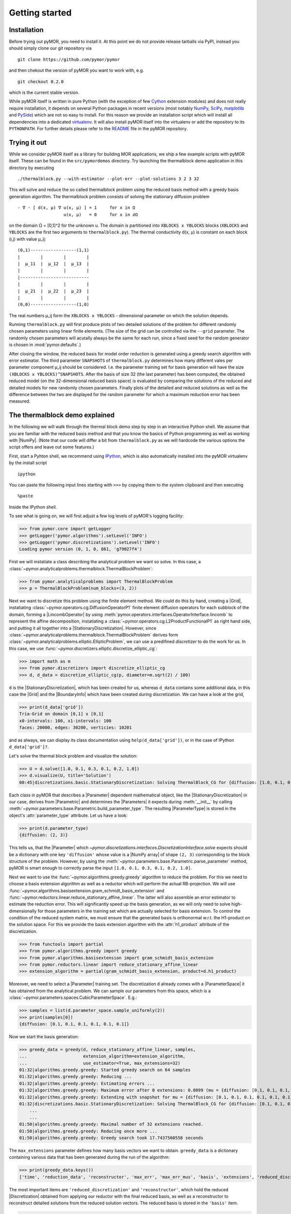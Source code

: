 .. _getting_started:

***************
Getting started
***************

Installation
------------

Before trying out pyMOR, you need to install it. At this point we do
not provide release tarballs via PyPI, instead you should simply
clone our git repository via ::

    git clone https://github.com/pymor/pymor

and then chekout the version of pyMOR you want to work with, e.g. ::

    git checkout 0.2.0

which is the current stable version.

While pyMOR itself is written in pure Python (with the exception of few `Cython
<http://cython.org>`_ extension modules) and does not really require
installation, it depends on several Python packages in recent versions (most
notably `NumPy <http://www.numpy.org>`_, `SciPy <http://www.scipy.org>`_,
`matplotlib <http://matplotlib.org>`_ and `PySide <http//www.pyside.org>`_)
which are not so easy to install. For this reason we provide an installation
script which will install all dependencies into a dedicated `virtualenv
<http://virtualenv.org>`_. It will also install pyMOR itself into the
virtualenv or add the repository to its ``PYTHONPATH``. For further details
please refer to the `README
<https://github.com/pymor/pymor/blob/master/README.markdown>`_ file in the
pyMOR repository.


Trying it out
-------------

While we consider pyMOR itself as a library for building MOR
applications, we ship a few example scripts with pyMOR itself. These
can be found in the ``src/pymordemos`` directory. Try launching
the thermalblock demo application in this directory by executing ::

    ./thermalblock.py --with-estimator --plot-err --plot-solutions 3 2 3 32

This will solve and reduce the so called thermalblock problem using
the reduced basis method with a greedy basis generation algorithm.
The thermalblock problem consists of solving the stationary diffusion
problem ::

    - ∇ ⋅ [ d(x, μ) ∇ u(x, μ) ] = 1     for x in Ω
                      u(x, μ)   = 0     for x in ∂Ω

on the domain Ω = [0,1]^2 for the unknown u. The domain is partitioned into
``XBLOCKS x YBLOCKS`` blocks (``XBLOCKS`` and ``YBLOCKS`` are the first 
two arguments to ``thermalblock.py``). The thermal conductivity d(x, μ)
is constant on each block (i,j) with value μ_ij: ::

    (0,1)------------------(1,1)
    |        |        |        |
    |  μ_11  |  μ_12  |  μ_13  |
    |        |        |        |
    |---------------------------
    |        |        |        |
    |  μ_21  |  μ_22  |  μ_23  |
    |        |        |        |
    (0,0)------------------(1,0)

The real numbers μ_ij form the ``XBLOCKS x YBLOCKS`` - dimensional parameter
on which the solution depends.

Running ``thermalblock.py`` will first produce plots of two detailed
solutions of the problem for different randomly chosen parameters
using linear finite elements. (The size of the grid can be controlled
via the ``--grid`` parameter. The randomly chosen parameters will
acutally always be the same for each run, since a fixed seed for
the random generator is chosen in :mod:`pymor.defaults`.)

After closing the window, the reduced basis for model order reduction
is generated using a greedy search algorithm with error estimator.
The third parameter ``SNAPSHOTS`` of ``thermalblock.py`` determines how many
different vales per parameter component μ_ij should be considered.
I.e. the parameter training set for basis generation will have the
size ``(XBLOCKS x YBLOCKS)^SNAPSHOTS``. After the basis of size 32 (the
last parameter) has been computed, the obtained reduced model (on the
32-dimensional reduced basis space) is evaluated by comparing the
solutions of the reduced and detailed models for new randomly chosen
parameters. Finally plots of the detailed and reduced solutions as well
as the difference between the two are displayed for the random parameter
for which a maximum reduction error has been measured.


The thermalblock demo explained
-------------------------------

In the following we will walk through the thermal block demo step by
step in an interactive Python shell. We assume that you are familiar
with the reduced basis method and that you know the basics of Python
programming as well as working with |NumPy|. (Note that our code will
differ a bit from ``thermalblock.py`` as we will hardcode the various
options the script offers and leave out some features.)

First, start a Pyhton shell, we recommend using
`IPython <http://ipython.org>`_, which is also automatically installed
into the pyMOR virtualenv by the install script ::

    ipython

You can paste the following input lines starting with ``>>>`` by copying
them to the system clipboard and then executing ::

    %paste

Inside the IPython shell.

To see what is going on, we will first adjust a few log levels of
pyMOR's logging facility:

>>> from pymor.core import getLogger
>>> getLogger('pymor.algorithms').setLevel('INFO')
>>> getLogger('pymor.discretizations').setLevel('INFO')
Loading pymor version (0, 1, 0, 861, 'g79027f4')

First we will instatiate a class describing the analytical problem
we want so solve. In this case, a 
:class:`~pymor.analyticalproblems.thermalblock.ThermalBlockProblem`:

>>> from pymor.analyticalproblems import ThermalBlockProblem
>>> p = ThermalBlockProblem(num_blocks=(3, 2))

Next we want to discretize this problem using the finite element method.
We could do this by hand, creating a |Grid|, instatiating
:class:`~pymor.operators.cg.DiffusionOperatorP1` finite element diffusion
operators for each subblock of the domain, forming a |LincombOperator|
by using :meth:`pymor.operators.interfaces.OperatorInterface.lincomb`
to represent the affine decomposition, instatiating a
:class:`~pymor.operators.cg.L2ProductFunctionalP1` as right hand side, and
putting it all together into a |StationaryDiscretization|. However, since
:class:`~pymor.analyticalproblems.thermalblock.ThermalBlockProblem` derives
form :class:`~pymor.analyticalproblems.elliptic.EllipticProblem`, we can use
a predifined *discretizer* to do the work for us. In this case, we use
:func:`~pymor.discretizers.elliptic.discretize_elliptic_cg`:

>>> import math as m
>>> from pymor.discretizers import discretize_elliptic_cg
>>> d, d_data = discretize_elliptic_cg(p, diameter=m.sqrt(2) / 100)

``d`` is the |StationaryDiscretization|, which has been created for us,
whereas ``d_data`` contains some additional data, in this case the |Grid|
and the |BoundaryInfo| which have been created during discretization. We
can have a look at the grid,

>>> print(d_data['grid'])
Tria-Grid on domain [0,1] x [0,1]
x0-intervals: 100, x1-intervals: 100
faces: 20000, edges: 30200, verticies: 10201

and as always, we can display its class documentation using
``help(d_data['grid'])``, or in the case of IPython
``d_data['grid']?``.

Let's solve the thermal block problem and visualize the solution:

>>> U = d.solve([1.0, 0.1, 0.3, 0.1, 0.2, 1.0])
>>> d.visualize(U, title='Solution')
00:45|discretizations.basic.StationaryDiscretization: Solving ThermalBlock_CG for {diffusion: [1.0, 0.1, 0.3, 0.1, 0.2, 1.0]} ...

Each class in pyMOR that describes a |Parameter| dependent mathematical
object, like the |StationaryDiscretization| in our case, derives from
|Parametric| and determines the |Parameters| it expects during :meth:`__init__`
by calling :meth:`~pymor.parameters.base.Parametric.build_parameter_type`.
The resulting |ParameterType| is stored in the object's :attr:`parameter_type`
attribute. Let us have a look:

>>> print(d.parameter_type)
{diffusion: (2, 3)}

This tells us, that the |Parameter| which
`~pymor.discretizations.interfaces.DiscretizationInterface.solve` expects
should be a dictionary with one key ``'diffusion'`` whose value is a
|NumPy array| of shape ``(2, 3)`` corresponding to the block structure of
the problem. However, by using the 
:meth:`~pymor.parameters.base.Parametric.parse_parameter` method, pyMOR is
smart enough to correctly parse the input ``[1.0, 0.1, 0.3, 0.1, 0.2, 1.0]``.

Next we want to use the :func:`~pymor.algorithms.greedy.greedy` algorithm
to reduce the problem. For this we need to choose a basis extension algorithm
as well as a reductor which will perform the actual RB-projection. We will
use :func:`~pymor.algorithms.basisextension.gram_schmidt_basis_extension` and
:func:`~pymor.reductors.linear.reduce_stationary_affine_linear`. The latter
will also assemble an error estimator to estimate the reduction error. This
will significantly speed up the basis generation, as we will only need to
solve high-dimensionally for those parameters in the training set which are
actually selected for basis extension. To control the condition of the
reduced system matrix, we must ensure that the generated basis is orthonormal
w.r.t. the H1-product on the solution space. For this we provide the basis
extension algorithm with the :attr:`h1_product` attribute of the discretization.

>>> from functools import partial
>>> from pymor.algorithms.greedy import greedy
>>> from pymor.algorithms.basisextension import gram_schmidt_basis_extension
>>> from pymor.reductors.linear import reduce_stationary_affine_linear
>>> extension_algorithm = partial(gram_schmidt_basis_extension, product=d.h1_product)

Moreover, we need to select a
|Parameter| training set. The discretization ``d`` already comes with a
|ParameterSpace| it has obtained from the analytical problem. We can sample
our parameters from this space, which is a
:class:`~pymor.parameters.spaces.CubicParameterSpace`. E.g.:

>>> samples = list(d.parameter_space.sample_uniformly(2))
>>> print(samples[0])
{diffusion: [0.1, 0.1, 0.1, 0.1, 0.1, 0.1]}

Now we start the basis generation:

>>> greedy_data = greedy(d, reduce_stationary_affine_linear, samples,
...                      extension_algorithm=extension_algorithm,
...                      use_estimator=True, max_extensions=32)
01:32|algorithms.greedy.greedy: Started greedy search on 64 samples                                                                                   
01:32|algorithms.greedy.greedy: Reducing ...                                                                                                          
01:32|algorithms.greedy.greedy: Estimating errors ...                                                                                                 
01:32|algorithms.greedy.greedy: Maximum error after 0 extensions: 0.0099 (mu = {diffusion: [0.1, 0.1, 0.1, 0.1, 0.1, 0.1]})                           
01:32|algorithms.greedy.greedy: Extending with snapshot for mu = {diffusion: [0.1, 0.1, 0.1, 0.1, 0.1, 0.1]}                                          
01:32|discretizations.basic.StationaryDiscretization: Solving ThermalBlock_CG for {diffusion: [0.1, 0.1, 0.1, 0.1, 0.1, 0.1]} ...
    ...
    ...
01:50|algorithms.greedy.greedy: Maximal number of 32 extensions reached.
01:50|algorithms.greedy.greedy: Reducing once more ...
01:50|algorithms.greedy.greedy: Greedy search took 17.7437560558 seconds

The ``max_extensions`` parameter defines how many basis vectors we want to
obtain. ``greedy_data`` is a dictionary containing various data that has
been generated during the run of the algorithm:

>>> print(greedy_data.keys())
['time', 'reduction_data', 'reconstructor', 'max_err', 'max_err_mus', 'basis', 'extensions', 'reduced_discretization', 'max_err_mu', 'max_errs']

The most important items are ``'reduced_discretization'`` and
``'reconstructor'``, which hold the reduced |Discretization| obtained
from applying our reductor with the final reduced basis, as well as a
reconstructor to reconstruct detailed solutions from the reduced solution
vectors. The reduced basis is stored in the ``'basis'`` item.

>>> rd = greedy_data['reduced_discretization']
>>> rc = greedy_data['reconstructor']
>>> rb = greedy_data['basis']

All vectors in pyMOR are stored in so called |VectorArrays|. For example
the solution ``U`` computed above is given as a |VectorArray| of lenght 1.
For the reduced basis we have:

>>> print(type(rb))
<class 'pymor.la.numpyvectorarray.NumpyVectorArray'>
>>> print(len(rb))
32
>>> print(rb.dim)
10201

Let us check, if the reduced basis really is orthonormal with respect to
the H1-product. For this we use the :meth:`~pymor.operators.interfaces.OperatorInterface.apply2`
method:

>>> import numpy as np
>>> gram_matrix = d.h1_product.apply2(rb, rb, pairwise=False)
>>> print(np.max(np.abs(gram_matrix - np.eye(32))))
4.93285967629e-14

Looks good! We can now solve the reduced model for the same parameter as above.
The result is a vector of coefficients w.r.t. the reduced basis, which is
currently stored in ``rb``. To form the linear combination, we use the
reconstructor:

>>> u = rd.solve([1.0, 0.1, 0.3, 0.1, 0.2, 1.0])
>>> print(u)
[[  5.65450212e-01  -9.97259318e-03  -1.37904584e-01   1.49072806e-01
    1.38146480e-01   8.32847282e-02  -2.36482451e-01   1.01121628e-01
    1.03270816e-01  -3.18681618e-02   4.17663255e-02   2.92689535e-02
    9.12690185e-02  -7.58645640e-02   1.36683727e-01   9.88630906e-02
   -9.66481730e-03  -3.74264667e-03  -1.80396304e-03   8.29032084e-03
   -1.66055113e-02   1.27241150e-02   1.42330922e-02   8.98507806e-03
    6.31953865e-03   7.52031711e-04   1.35377961e-03   3.77849546e-03
    1.27019758e-03   3.75581650e-03   7.22952797e-04   5.64761035e-04]]
>>> U_red = rc.reconstruct(u)
>>> print(U_red.dim)
10201

Finally we compute the reduction error and display the reduced solution along with
the detailed solution and the error:

>>> ERR = U - U_red
>>> print(d.h1_norm(ERR))
[ 0.00307307]
>>> d.visualize((U, U_red, ERR), legend=('Detailed', 'Reduced', 'Error'),
...             separate_colorbars=True)

We can nicely observe how the error is maximized along the jumps of the
diffusion coeffient, which is expected.

Learning more
-------------

As a next step, you should read our :ref:`technical_overview` which discusses the
most important concepts and design decisions behind pyMOR. After that
you should be fit to delve into the reference documentation.

Should you have any problems regarding pyMOR, questions or
`feature requests <https://github.com/pymor/pymor/issues>`_, do not hestitate
to contact us at our
`mailing list <http://listserv.uni-muenster.de/mailman/listinfo/pymor-dev>`_!

